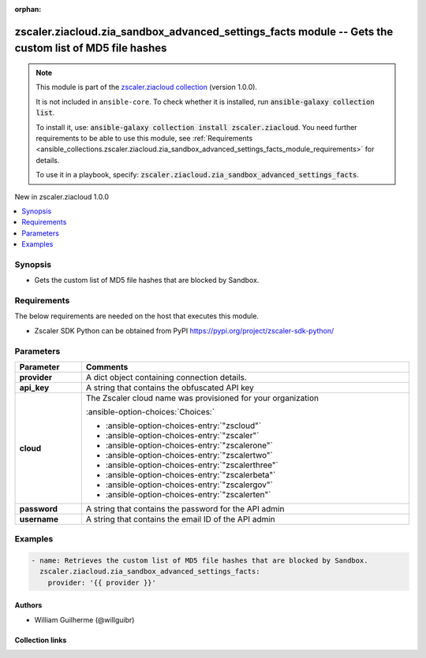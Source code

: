 
.. Document meta

:orphan:

.. |antsibull-internal-nbsp| unicode:: 0xA0
    :trim:

.. meta::
  :antsibull-docs: 2.7.0

.. Anchors

.. _ansible_collections.zscaler.ziacloud.zia_sandbox_advanced_settings_facts_module:

.. Anchors: short name for ansible.builtin

.. Title

zscaler.ziacloud.zia_sandbox_advanced_settings_facts module -- Gets the custom list of MD5 file hashes
++++++++++++++++++++++++++++++++++++++++++++++++++++++++++++++++++++++++++++++++++++++++++++++++++++++

.. Collection note

.. note::
    This module is part of the `zscaler.ziacloud collection <https://galaxy.ansible.com/ui/repo/published/zscaler/ziacloud/>`_ (version 1.0.0).

    It is not included in ``ansible-core``.
    To check whether it is installed, run :code:`ansible-galaxy collection list`.

    To install it, use: :code:`ansible-galaxy collection install zscaler.ziacloud`.
    You need further requirements to be able to use this module,
    see :ref:`Requirements <ansible_collections.zscaler.ziacloud.zia_sandbox_advanced_settings_facts_module_requirements>` for details.

    To use it in a playbook, specify: :code:`zscaler.ziacloud.zia_sandbox_advanced_settings_facts`.

.. version_added

.. rst-class:: ansible-version-added

New in zscaler.ziacloud 1.0.0

.. contents::
   :local:
   :depth: 1

.. Deprecated


Synopsis
--------

.. Description

- Gets the custom list of MD5 file hashes that are blocked by Sandbox.


.. Aliases


.. Requirements

.. _ansible_collections.zscaler.ziacloud.zia_sandbox_advanced_settings_facts_module_requirements:

Requirements
------------
The below requirements are needed on the host that executes this module.

- Zscaler SDK Python can be obtained from PyPI \ https://pypi.org/project/zscaler-sdk-python/\ 






.. Options

Parameters
----------

.. tabularcolumns:: \X{1}{3}\X{2}{3}

.. list-table::
  :width: 100%
  :widths: auto
  :header-rows: 1
  :class: longtable ansible-option-table

  * - Parameter
    - Comments

  * - .. raw:: html

        <div class="ansible-option-cell">
        <div class="ansibleOptionAnchor" id="parameter-provider"></div>

      .. _ansible_collections.zscaler.ziacloud.zia_sandbox_advanced_settings_facts_module__parameter-provider:

      .. rst-class:: ansible-option-title

      **provider**

      .. raw:: html

        <a class="ansibleOptionLink" href="#parameter-provider" title="Permalink to this option"></a>

      .. ansible-option-type-line::

        :ansible-option-type:`dictionary` / :ansible-option-required:`required`

      .. raw:: html

        </div>

    - .. raw:: html

        <div class="ansible-option-cell">

      A dict object containing connection details.


      .. raw:: html

        </div>
    
  * - .. raw:: html

        <div class="ansible-option-indent"></div><div class="ansible-option-cell">
        <div class="ansibleOptionAnchor" id="parameter-provider/api_key"></div>

      .. raw:: latex

        \hspace{0.02\textwidth}\begin{minipage}[t]{0.3\textwidth}

      .. _ansible_collections.zscaler.ziacloud.zia_sandbox_advanced_settings_facts_module__parameter-provider/api_key:

      .. rst-class:: ansible-option-title

      **api_key**

      .. raw:: html

        <a class="ansibleOptionLink" href="#parameter-provider/api_key" title="Permalink to this option"></a>

      .. ansible-option-type-line::

        :ansible-option-type:`string` / :ansible-option-required:`required`

      .. raw:: html

        </div>

      .. raw:: latex

        \end{minipage}

    - .. raw:: html

        <div class="ansible-option-indent-desc"></div><div class="ansible-option-cell">

      A string that contains the obfuscated API key


      .. raw:: html

        </div>

  * - .. raw:: html

        <div class="ansible-option-indent"></div><div class="ansible-option-cell">
        <div class="ansibleOptionAnchor" id="parameter-provider/cloud"></div>

      .. raw:: latex

        \hspace{0.02\textwidth}\begin{minipage}[t]{0.3\textwidth}

      .. _ansible_collections.zscaler.ziacloud.zia_sandbox_advanced_settings_facts_module__parameter-provider/cloud:

      .. rst-class:: ansible-option-title

      **cloud**

      .. raw:: html

        <a class="ansibleOptionLink" href="#parameter-provider/cloud" title="Permalink to this option"></a>

      .. ansible-option-type-line::

        :ansible-option-type:`string` / :ansible-option-required:`required`

      .. raw:: html

        </div>

      .. raw:: latex

        \end{minipage}

    - .. raw:: html

        <div class="ansible-option-indent-desc"></div><div class="ansible-option-cell">

      The Zscaler cloud name was provisioned for your organization


      .. rst-class:: ansible-option-line

      :ansible-option-choices:`Choices:`

      - :ansible-option-choices-entry:`"zscloud"`
      - :ansible-option-choices-entry:`"zscaler"`
      - :ansible-option-choices-entry:`"zscalerone"`
      - :ansible-option-choices-entry:`"zscalertwo"`
      - :ansible-option-choices-entry:`"zscalerthree"`
      - :ansible-option-choices-entry:`"zscalerbeta"`
      - :ansible-option-choices-entry:`"zscalergov"`
      - :ansible-option-choices-entry:`"zscalerten"`


      .. raw:: html

        </div>

  * - .. raw:: html

        <div class="ansible-option-indent"></div><div class="ansible-option-cell">
        <div class="ansibleOptionAnchor" id="parameter-provider/password"></div>

      .. raw:: latex

        \hspace{0.02\textwidth}\begin{minipage}[t]{0.3\textwidth}

      .. _ansible_collections.zscaler.ziacloud.zia_sandbox_advanced_settings_facts_module__parameter-provider/password:

      .. rst-class:: ansible-option-title

      **password**

      .. raw:: html

        <a class="ansibleOptionLink" href="#parameter-provider/password" title="Permalink to this option"></a>

      .. ansible-option-type-line::

        :ansible-option-type:`string` / :ansible-option-required:`required`

      .. raw:: html

        </div>

      .. raw:: latex

        \end{minipage}

    - .. raw:: html

        <div class="ansible-option-indent-desc"></div><div class="ansible-option-cell">

      A string that contains the password for the API admin


      .. raw:: html

        </div>

  * - .. raw:: html

        <div class="ansible-option-indent"></div><div class="ansible-option-cell">
        <div class="ansibleOptionAnchor" id="parameter-provider/username"></div>

      .. raw:: latex

        \hspace{0.02\textwidth}\begin{minipage}[t]{0.3\textwidth}

      .. _ansible_collections.zscaler.ziacloud.zia_sandbox_advanced_settings_facts_module__parameter-provider/username:

      .. rst-class:: ansible-option-title

      **username**

      .. raw:: html

        <a class="ansibleOptionLink" href="#parameter-provider/username" title="Permalink to this option"></a>

      .. ansible-option-type-line::

        :ansible-option-type:`string` / :ansible-option-required:`required`

      .. raw:: html

        </div>

      .. raw:: latex

        \end{minipage}

    - .. raw:: html

        <div class="ansible-option-indent-desc"></div><div class="ansible-option-cell">

      A string that contains the email ID of the API admin


      .. raw:: html

        </div>



.. Attributes


.. Notes


.. Seealso


.. Examples

Examples
--------

.. code-block:: yaml+jinja

    
    - name: Retrieves the custom list of MD5 file hashes that are blocked by Sandbox.
      zscaler.ziacloud.zia_sandbox_advanced_settings_facts:
        provider: '{{ provider }}'




.. Facts


.. Return values


..  Status (Presently only deprecated)


.. Authors

Authors
~~~~~~~

- William Guilherme (@willguibr)



.. Extra links

Collection links
~~~~~~~~~~~~~~~~

.. ansible-links::

  - title: "Issue Tracker"
    url: "https://github.com/zscaler/ziacloud-ansible/issues"
    external: true
  - title: "Repository (Sources)"
    url: "https://github.com/zscaler/ziacloud-ansible"
    external: true


.. Parsing errors

